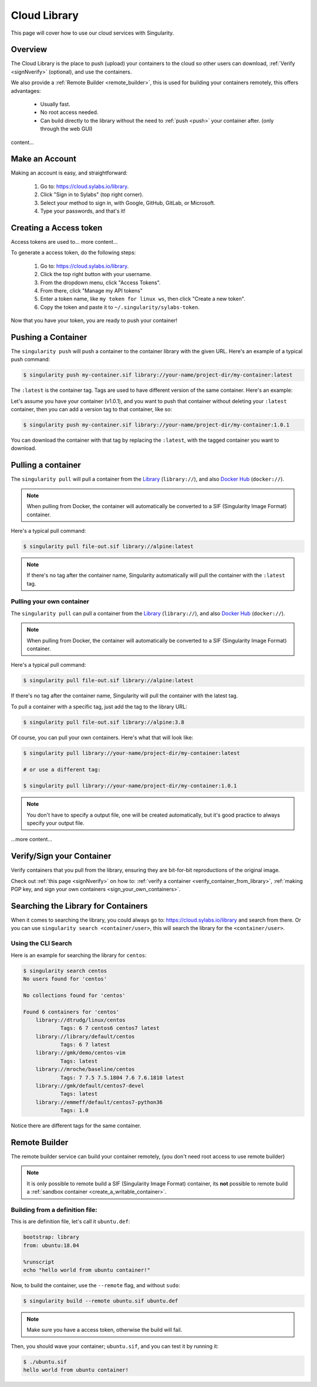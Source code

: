 .. _cloud_library:

Cloud Library
=============

This page will cover how to use our cloud services with Singularity.

--------
Overview
--------

The Cloud Library is the place to push (upload) your containers to the cloud so other users can
download, :ref:`Verify <signNverify>` (optional), and use the containers.

We also provide a :ref:`Remote Builder <remote_builder>`, this is used for building your containers remotely,
this offers advantages:

 - Usually fast.

 - No root access needed.

 - Can build directly to the library without the need to :ref:`push <push>` your container after. (only through the web GUI)

content...

.. _make_a_account:

---------------
Make an Account
---------------

Making an account is easy, and straightforward:

 1. Go to: https://cloud.sylabs.io/library.
 2. Click "Sign in to Sylabs" (top right corner).
 3. Select your method to sign in, with Google, GitHub, GitLab, or Microsoft.
 4. Type your passwords, and that's it!

.. _creating_a_access_token:

-----------------------
Creating a Access token
-----------------------

Access tokens are used to... more content...

To generate a access token, do the following steps:

 1. Go to: https://cloud.sylabs.io/library.
 2. Click the top right button with your username.
 3. From the dropdown menu, click "Access Tokens".
 4. From there, click "Manage my API tokens"
 5. Enter a token name, like ``my token for linux ws``, then click "Create a new token".
 6. Copy the token and paste it to ``~/.singularity/sylabs-token``.

Now that you have your token, you are ready to push your container!

.. _push:

-------------------
Pushing a Container
-------------------

The ``singularity push`` will push a container to the container library with the given URL. Here's an example of a typical push command:

.. code-block:: console

    $ singularity push my-container.sif library://your-name/project-dir/my-container:latest

The ``:latest`` is the container tag. Tags are used to have different version of the same container. Here's an example:

Let's assume you have your container (v1.0.1), and you want to push that container without deleting your ``:latest`` container, then you can add a version tag to that container, like so:

.. code-block:: console

    $ singularity push my-container.sif library://your-name/project-dir/my-container:1.0.1

You can download the container with that tag by replacing the ``:latest``, with the tagged container you want to download.

.. _pull:

-------------------
Pulling a container
-------------------

The ``singularity pull`` will pull a container from the `Library <https://cloud.sylabs.io/library>`_ (``library://``), and also `Docker Hub <https://hub.docker.com/>`_ (``docker://``).

.. note::

    When pulling from Docker, the container will automatically be converted to a SIF (Singularity Image Format) container.

Here's a typical pull command:

.. code-block:: console

    $ singularity pull file-out.sif library://alpine:latest

.. note::

    If there's no tag after the container name, Singularity automatically will pull the container with the ``:latest`` tag.

Pulling your own container
--------------------------

The ``singularity pull`` can pull a container from the `Library <https://cloud.sylabs.io/library>`_ (``library://``),
and also `Docker Hub <https://hub.docker.com/>`_ (``docker://``).

.. note::

    When pulling from Docker, the container will automatically be converted to a SIF (Singularity Image Format) container.

Here's a typical pull command:

.. code-block:: console

    $ singularity pull file-out.sif library://alpine:latest

If there's no tag after the container name, Singularity will pull the container with the latest tag.

To pull a container with a specific tag, just add the tag to the library URL:

.. code-block:: console

    $ singularity pull file-out.sif library://alpine:3.8

Of course, you can pull your own containers. Here's what that will look like:

.. code-block:: console

    $ singularity pull library://your-name/project-dir/my-container:latest

    # or use a different tag:

    $ singularity pull library://your-name/project-dir/my-container:1.0.1

.. note::

    You don't have to specify a output file, one will be created automatically, but it's good practice to always
    specify your output file.

...more content...

--------------------------
Verify/Sign your Container
--------------------------

Verify containers that you pull from the library, ensuring they are bit-for-bit reproductions of the original image.

Check out :ref:`this page <signNverify>` on how to: :ref:`verify a container <verify_container_from_library>`,
:ref:`making PGP key, and sign your own containers <sign_your_own_containers>`.

.. _search_the_library:

------------------------------------
Searching the Library for Containers
------------------------------------

When it comes to searching the library, you could always go to: https://cloud.sylabs.io/library and search from there.
Or you can use ``singularity search <container/user>``, this will search the library for the ``<container/user>``.

Using the CLI Search
--------------------

Here is an example for searching the library for ``centos``:

.. code-block:: console

    $ singularity search centos
    No users found for 'centos'
    
    No collections found for 'centos'
    
    Found 6 containers for 'centos'
    	library://dtrudg/linux/centos
    		Tags: 6 7 centos6 centos7 latest
    	library://library/default/centos
    		Tags: 6 7 latest
    	library://gmk/demo/centos-vim
    		Tags: latest
    	library://mroche/baseline/centos
    		Tags: 7 7.5 7.5.1804 7.6 7.6.1810 latest
    	library://gmk/default/centos7-devel
    		Tags: latest
    	library://emmeff/default/centos7-python36
    		Tags: 1.0

Notice there are different tags for the same container.

.. _remote_builder:

--------------
Remote Builder
--------------

The remote builder service can build your container remotely, (you don't need root access
to use remote builder)

.. note::

    It is only possible to remote build a SIF (Singularity Image Format) container, its **not** possible
    to remote build a :ref:`sandbox container <create_a_writable_container>`.

Building from a definition file:
------------------------------

This is are definition file, let's call it ``ubuntu.def``:

.. code-block:: singularity

    bootstrap: library
    from: ubuntu:18.04

    %runscript
    echo "hello world from ubuntu container!"

Now, to build the container, use the ``--remote`` flag, and without ``sudo``:

.. code-block:: console

    $ singularity build --remote ubuntu.sif ubuntu.def

.. note::

    Make sure you have a access token, otherwise the build will fail.

Then, you should wave your container; ``ubuntu.sif``, and you can test it by running it:

.. code-block:: console

    $ ./ubuntu.sif
    hello world from ubuntu container!

